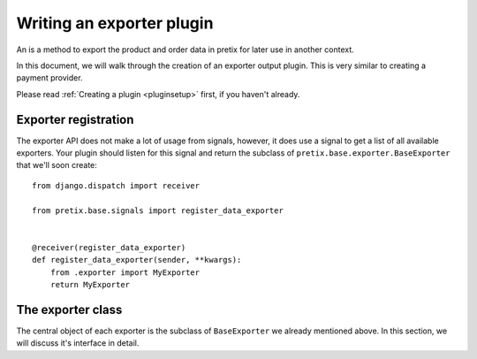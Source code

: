 .. highlight:: python
   :linenothreshold: 5

Writing an exporter plugin
==========================

An is a method to export the product and order data in pretix for later use in another
context.

In this document, we will walk through the creation of an exporter output plugin. This
is very similar to creating a payment provider.

Please read :ref:`Creating a plugin <pluginsetup>` first, if you haven't already.

Exporter registration
---------------------

The exporter API does not make a lot of usage from signals, however, it does use a signal to get a list of
all available exporters. Your plugin should listen for this signal and return the subclass of
``pretix.base.exporter.BaseExporter``
that we'll soon create::

    from django.dispatch import receiver

    from pretix.base.signals import register_data_exporter


    @receiver(register_data_exporter)
    def register_data_exporter(sender, **kwargs):
        from .exporter import MyExporter
        return MyExporter


The exporter class
------------------

.. class:: pretix.base.exporter.BaseExporter

   The central object of each exporter is the subclass of ``BaseExporter`` we already mentioned above.
   In this section, we will discuss it's interface in detail.

   .. py:attribute:: BaseExporter.event

      The default constructor sets this property to the event we are currently
      working for.

   .. autoattribute:: identifier

      This is an abstract attribute, you **must** override this!

   .. autoattribute:: verbose_name

      This is an abstract attribute, you **must** override this!

   .. autoattribute:: export_form_fields

   .. automethod:: render

      This is an abstract method, you **must** override this!
